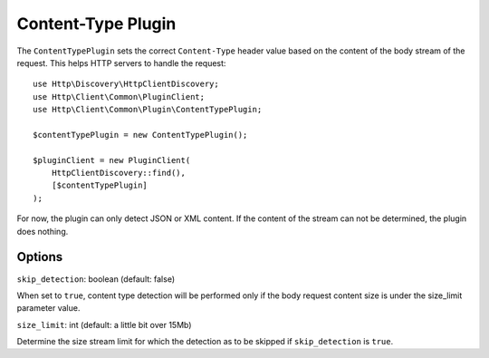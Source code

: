 Content-Type Plugin
===================

The ``ContentTypePlugin`` sets the correct ``Content-Type`` header value based on the content of the body stream of the
request. This helps HTTP servers to handle the request::

    use Http\Discovery\HttpClientDiscovery;
    use Http\Client\Common\PluginClient;
    use Http\Client\Common\Plugin\ContentTypePlugin;

    $contentTypePlugin = new ContentTypePlugin();

    $pluginClient = new PluginClient(
        HttpClientDiscovery::find(),
        [$contentTypePlugin]
    );

For now, the plugin can only detect JSON or XML content. If the content of the stream can not be determined, the plugin does nothing.

Options
-------

``skip_detection``: boolean (default: false)

When set to ``true``, content type detection will be performed only if the body request content size is under the
size_limit parameter value.

``size_limit``: int (default: a little bit over 15Mb)

Determine the size stream limit for which the detection as to be skipped if ``skip_detection`` is ``true``.